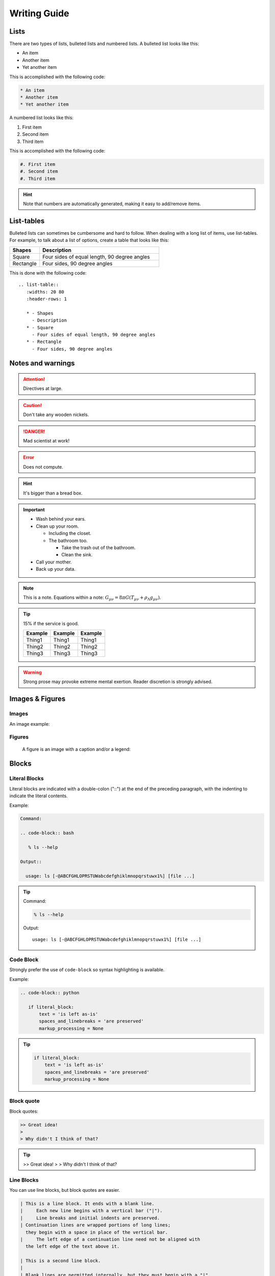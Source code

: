 Writing Guide
=============

Lists
-----

There are two types of lists, bulleted lists and numbered lists. A bulleted list looks like this:

* An item
* Another item
* Yet another item

This is accomplished with the following code:

.. code-block:: rst

   * An item
   * Another item
   * Yet another item

A numbered list looks like this:

#. First item
#. Second item
#. Third item

This is accomplished with the following code:

.. code-block:: rst

   #. First item
   #. Second item
   #. Third item

.. hint:: Note that numbers are automatically generated, making it easy to add/remove items.


List-tables
-----------

Bulleted lists can sometimes be cumbersome and hard to follow.  When dealing with a long list of items, use list-tables.  For example, to talk about a list of options, create a table that looks like this:

.. list-table::
   :widths: 20 80
   :header-rows: 1
   
   * - Shapes
     - Description
   * - Square
     - Four sides of equal length, 90 degree angles
   * - Rectangle
     - Four sides, 90 degree angles
    
This is done with the following code::

   .. list-table::
      :widths: 20 80
      :header-rows: 1
      
      * - Shapes
        - Description
      * - Square
        - Four sides of equal length, 90 degree angles
      * - Rectangle
        - Four sides, 90 degree angles

Notes and warnings
------------------

.. Attention:: Directives at large.

.. Caution:: Don't take any wooden nickels.

.. DANGER:: Mad scientist at work!

.. Error:: Does not compute.

.. Hint:: It's bigger than a bread box.

.. Important::
   - Wash behind your ears.
   - Clean up your room.

     - Including the closet.
     - The bathroom too.

       - Take the trash out of the bathroom.
       - Clean the sink.
   - Call your mother.
   - Back up your data.

.. Note:: This is a note.
   Equations within a note:
   :math:`G_{\mu\nu} = 8 \pi G (T_{\mu\nu}  + \rho_\Lambda g_{\mu\nu})`.

.. Tip:: 15% if the service is good.

    +---------+---------+---------+
    | Example | Example | Example |
    +=========+=========+=========+
    | Thing1  | Thing1  | Thing1  |
    +---------+---------+---------+
    | Thing2  | Thing2  | Thing2  |
    +---------+---------+---------+
    | Thing3  | Thing3  | Thing3  |
    +---------+---------+---------+
    
    .. the above kind of table is not recommended as it is hard to maintain
       please use list-table instead

.. WARNING:: Strong prose may provoke extreme mental exertion.
   Reader discretion is strongly advised.

Images & Figures
----------------

Images
^^^^^^

An image example:

.. image:: img/example.jpg

Figures
^^^^^^^

.. figure:: img/example.jpg
   :alt: reStructuredText, the markup syntax

   A figure is an image with a caption and/or a legend:

Blocks
------

Literal Blocks
^^^^^^^^^^^^^^

Literal blocks are indicated with a double-colon ("::") at the end of
the preceding paragraph, with the indenting to indicate the literal contents.

Example:

.. code-block:: rst
   
   Command:
   
   .. code-block:: bash
   
      % ls --help
   
   Output::

     usage: ls [-@ABCFGHLOPRSTUWabcdefghiklmnopqrstuwx1%] [file ...]

.. tip::
   
   Command: 
   
   .. code-block:: bash
  
      % ls --help
  
   Output::

     usage: ls [-@ABCFGHLOPRSTUWabcdefghiklmnopqrstuwx1%] [file ...]

Code Block
^^^^^^^^^^

Strongly prefer the use of ``code-block`` so syntax highlighting is available.

Example:

.. code-block:: rst

   .. code-block:: python

      if literal_block:
          text = 'is left as-is'
          spaces_and_linebreaks = 'are preserved'
          markup_processing = None

.. tip::

   .. code-block:: python

      if literal_block:
          text = 'is left as-is'
          spaces_and_linebreaks = 'are preserved'
          markup_processing = None

Block quote
^^^^^^^^^^^

Block quotes:
   
.. code-block:: rst

   >> Great idea!
   >
   > Why didn't I think of that?

.. tip::


   >> Great idea!
   >
   > Why didn't I think of that?

Line Blocks
^^^^^^^^^^^

You can use line blocks, but block quotes are easier.

.. code-block:: rst

   | This is a line block. It ends with a blank line.
   |     Each new line begins with a vertical bar ("|").
   |     Line breaks and initial indents are preserved.
   | Continuation lines are wrapped portions of long lines;
     they begin with a space in place of the vertical bar.
   |     The left edge of a continuation line need not be aligned with
     the left edge of the text above it.

   | This is a second line block.
   |
   | Blank lines are permitted internally, but they must begin with a "|".

.. tip::

   | This is a line block. It ends with a blank line.
   |     Each new line begins with a vertical bar ("|").
   |     Line breaks and initial indents are preserved.
   | Continuation lines are wrapped portions of long lines;
     they begin with a space in place of the vertical bar.
   |     The left edge of a continuation line need not be aligned with
     the left edge of the text above it.

   | This is a second line block.
   |
   | Blank lines are permitted internally, but they must begin with a "|".

Block Quotes
^^^^^^^^^^^^

Block quotes consist of indented body elements:

    My theory by A. Elk.  Brackets Miss, brackets.  This theory goes
    as follows and begins now.  All brontosauruses are thin at one
    end, much much thicker in the middle and then thin again at the
    far end.  That is my theory, it is mine, and belongs to me and I
    own it, and what it is too.

    -- Anne Elk (Miss)

Doctest Blocks
^^^^^^^^^^^^^^

>>> print 'Python-specific usage examples; begun with ">>>"'
Python-specific usage examples; begun with ">>>"
>>> print '(cut and pasted from interactive Python sessions)'
(cut and pasted from interactive Python sessions)

Code Blocks
^^^^^^^^^^^

.. parsed-literal::

    # parsed-literal test
    curl -O http://someurl/release-|version|.tar-gz


.. code-block:: json
    :caption: Code Blocks can have captions.

    {
    "windows": [
        {
        "panes": [
            {
            "shell_command": [
                "echo 'did you know'",
                "echo 'you can inline'"
            ]
            },
            {
            "shell_command": "echo 'single commands'"
            },
            "echo 'for panes'"
        ],
        "window_name": "long form"
        }
    ],
    "session_name": "shorthands"
    }

CSS code also looks good

.. code-block:: CSS

    /* sidebar in content */
    .rst-content .sidebar .sidebar-title {
      display: block;
      font-family: 'Roboto', 'Helvetica Neue', Helvetica, Arial, sans-serif;
      font-weight: 700;
      background: #f6f8fa;
      padding: 12px 24px 0 24px;
      margin: -24px -24px 24px;
      font-size: 100%;
    }
    .rst-content .sidebar {
      float: right;
      width: 40%;
      display: block;
      margin: 0 0 24px 24px;
      padding: 24px;
      background: #f6f8fa;
      border: 0;
      border-radius: 3px;
    }

Emphasized lines with line numbers
^^^^^^^^^^^^^^^^^^^^^^^^^^^^^^^^^^

.. code-block:: python
   :linenos:
   :emphasize-lines: 3,5

   def some_function():
       interesting = False
       print 'This line is highlighted.'
       print 'This one is not...'
       print '...but this one is.'

This is done with the following code::

   .. code-block:: python
      :linenos:
      :emphasize-lines: 3,5

      def some_function():
         interesting = False
         print 'This line is highlighted.'
         print 'This one is not...'
         print '...but this one is.'

Sidebar
-------

.. sidebar:: Sidebar title

    The first hexagram is made up of six unbroken lines. These unbroken lines stand for the primal power.

    .. image:: img/example.jpg

The first hexagram is made up of six unbroken lines. These unbroken lines stand for the primal power,
which is light-giving, active, strong, and of the spirit. The hexagram is consistently strong in character,
and since it is without weakness, its essence is power or energy. Its image is heaven.
Its energy is represented as unrestricted by any fixed conditions in space and is therefore conceived of as motion.
Time is regarded as the basis of this motion.
Thus the hexagram includes also the power of time and the power of persisting in time, that is, duration.

The power represented by the hexagram is to be interpreted in a dual sense in terms of its action
on the universe and of its action on the world of men. In relation to the universe, the hexagram expresses the strong,
creative action of the Deity. In relation to the human world, it denotes the creative action of the holy man or sage,
of the ruler or leader of men, who through his power awakens and develops their higher nature.

References
----------

Footnotes
^^^^^^^^^

.. [1] A footnote contains body elements, consistently indented by at
   least 3 spaces.

   This is the footnote's second paragraph.

.. [#label] Footnotes may be numbered, either manually (as in [1]_) or
   automatically using a "#"-prefixed label.  This footnote has a
   label so it can be referred to from multiple places, both as a
   footnote reference ([#label]_) and as a hyperlink reference
   (label_).

.. [#] This footnote is numbered automatically and anonymously using a
   label of "#" only.

.. [*] Footnotes may also use symbols, specified with a "*" label.
   Here's a reference to the next footnote: [*]_.

.. [*] This footnote shows the next symbol in the sequence.

.. [4] Here's an unreferenced footnote, with a reference to a
   nonexistent footnote: [5]_.

Citations
^^^^^^^^^

.. [11] This is the citation I made, let's make this extremely long so that we can tell that it doesn't follow the normal responsive table stuff.

.. [12] This citation has some ``code blocks`` in it, maybe some **bold** and
       *italics* too. Heck, lets put a link to a meta citation [13]_ too.

.. [13] This citation will have two backlinks.


Here's a reference to the above, [12]_, and a [nonexistent]_ citation.

Here is another type of citation: `citation`

Glossary
^^^^^^^^

This is a glossary with definition terms for thing like :term:`Writing`:

.. glossary::
  
   Documentation
      Provides users with the knowledge they need to use something.

   Reading
      The process of taking information into ones mind through the use of eyes.

   Writing
      The process of putting thoughts into a medium for other people to :term:`read <Reading>`.

Targets
^^^^^^^

.. _example:

This paragraph is pointed to by the explicit "example" target.
A reference can be found under `Inline Markup`_, above. `Inline
hyperlink targets`_ are also possible.

Section headers are implicit targets, referred to by name. See
Targets_, which is a subsection of `Body Elements`_.

Explicit external targets are interpolated into references such as "Python_".

.. _Python: http://www.python.org/

Targets may be indirect and anonymous.  Thus `this phrase`__ may also
refer to the Targets_ section.

__ Targets_

Here's a `hyperlink reference without a target`_, which generates an error.
